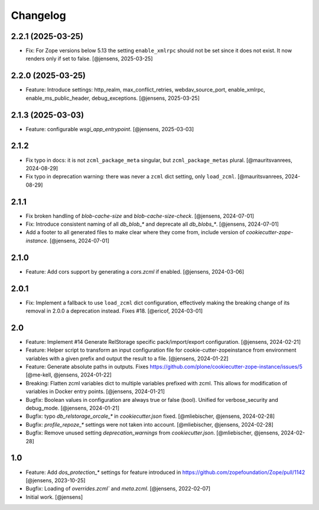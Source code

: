 Changelog
=========

2.2.1 (2025-03-25)
------------------

- Fix: For Zope versions below 5.13 the setting ``enable_xmlrpc`` should not be set since it does not exist.
  It now renders only if set to false.
  [@jensens, 2025-03-25]

2.2.0 (2025-03-25)
------------------

- Feature: Introduce settings: http_realm, max_conflict_retries, webdav_source_port, enable_xmlrpc, enable_ms_public_header, debug_exceptions.
  [@jensens, 2025-03-25]


2.1.3 (2025-03-03)
------------------

- Feature: configurable `wsgi_app_entrypoint`.
  [@jensens, 2025-03-03]

2.1.2
-----

- Fix typo in docs: it is not ``zcml_package_meta`` singular, but ``zcml_package_metas`` plural.
  [@mauritsvanrees, 2024-08-29]

- Fix typo in deprecation warning: there was never a ``zcml`` dict setting, only ``load_zcml``.
  [@mauritsvanrees, 2024-08-29]

2.1.1
-----

- Fix broken handling of `blob-cache-size` and `blob-cache-size-check`.
  [@jensens, 2024-07-01]

- Fix: Introduce consistent naming of all `db_blob_*` and deprecate all `db_blobs_*`.
  [@jensens, 2024-07-01]

- Add a footer to all generated files to make clear where they come from, include version of `cookiecutter-zope-instance`.
  [@jensens, 2024-07-01]

2.1.0
-----

- Feature: Add cors support by generating a `cors.zcml` if enabled.
  [@jensens, 2024-03-06]

2.0.1
-----

- Fix: Implement a fallback to use ``load_zcml`` dict configuration, effectively making the breaking change of its removal in 2.0.0 a deprecation instead. Fixes #18.
  [@ericof, 2024-03-01]

2.0
---

- Feature: Implement #14 Generate RelStorage specific pack/import/export configuration.
  [@jensens, 2024-02-21]

- Feature: Helper script to transform an input configuration file for
  cookie-cutter-zopeinstance from environment variables with a given prefix
  and output the result to a file.
  [@jensens, 2024-01-22]

- Feature: Generate absolute paths in outputs.
  Fixes https://github.com/plone/cookiecutter-zope-instance/issues/5
  [@me-kell, @jensens, 2024-01-22]

- Breaking: Flatten zcml variables dict to multiple variables prefixed with zcml.
  This allows for modification of variables in Docker entry points.
  [@jensens, 2024-01-21]

- Bugfix: Boolean values in configuration are always true or false (bool).
  Unified for verbose_security and debug_mode.
  [@jensens, 2024-01-21]

- Bugfix: typo `db_relstorage_orcale_*` in `cookiecutter.json` fixed.
  [@mliebischer, @jensens, 2024-02-28]

- Bugfix: `profile_repoze_*` settings were not taken into account.
  [@mliebischer, @jensens, 2024-02-28]

- Bugfix: Remove unused setting `deprecation_warnings` from `cookiecutter.json`.
  [@mliebischer, @jensens, 2024-02-28]


1.0
---

- Feature: Add `dos_protection_*` settings for feature introduced in https://github.com/zopefoundation/Zope/pull/1142
  [@jensens, 2023-10-25]

- Bugfix: Loading of `overrides.zcml`` and `meta.zcml`.
  [@jensens, 2022-02-07]

- Initial work.
  [@jensens]
